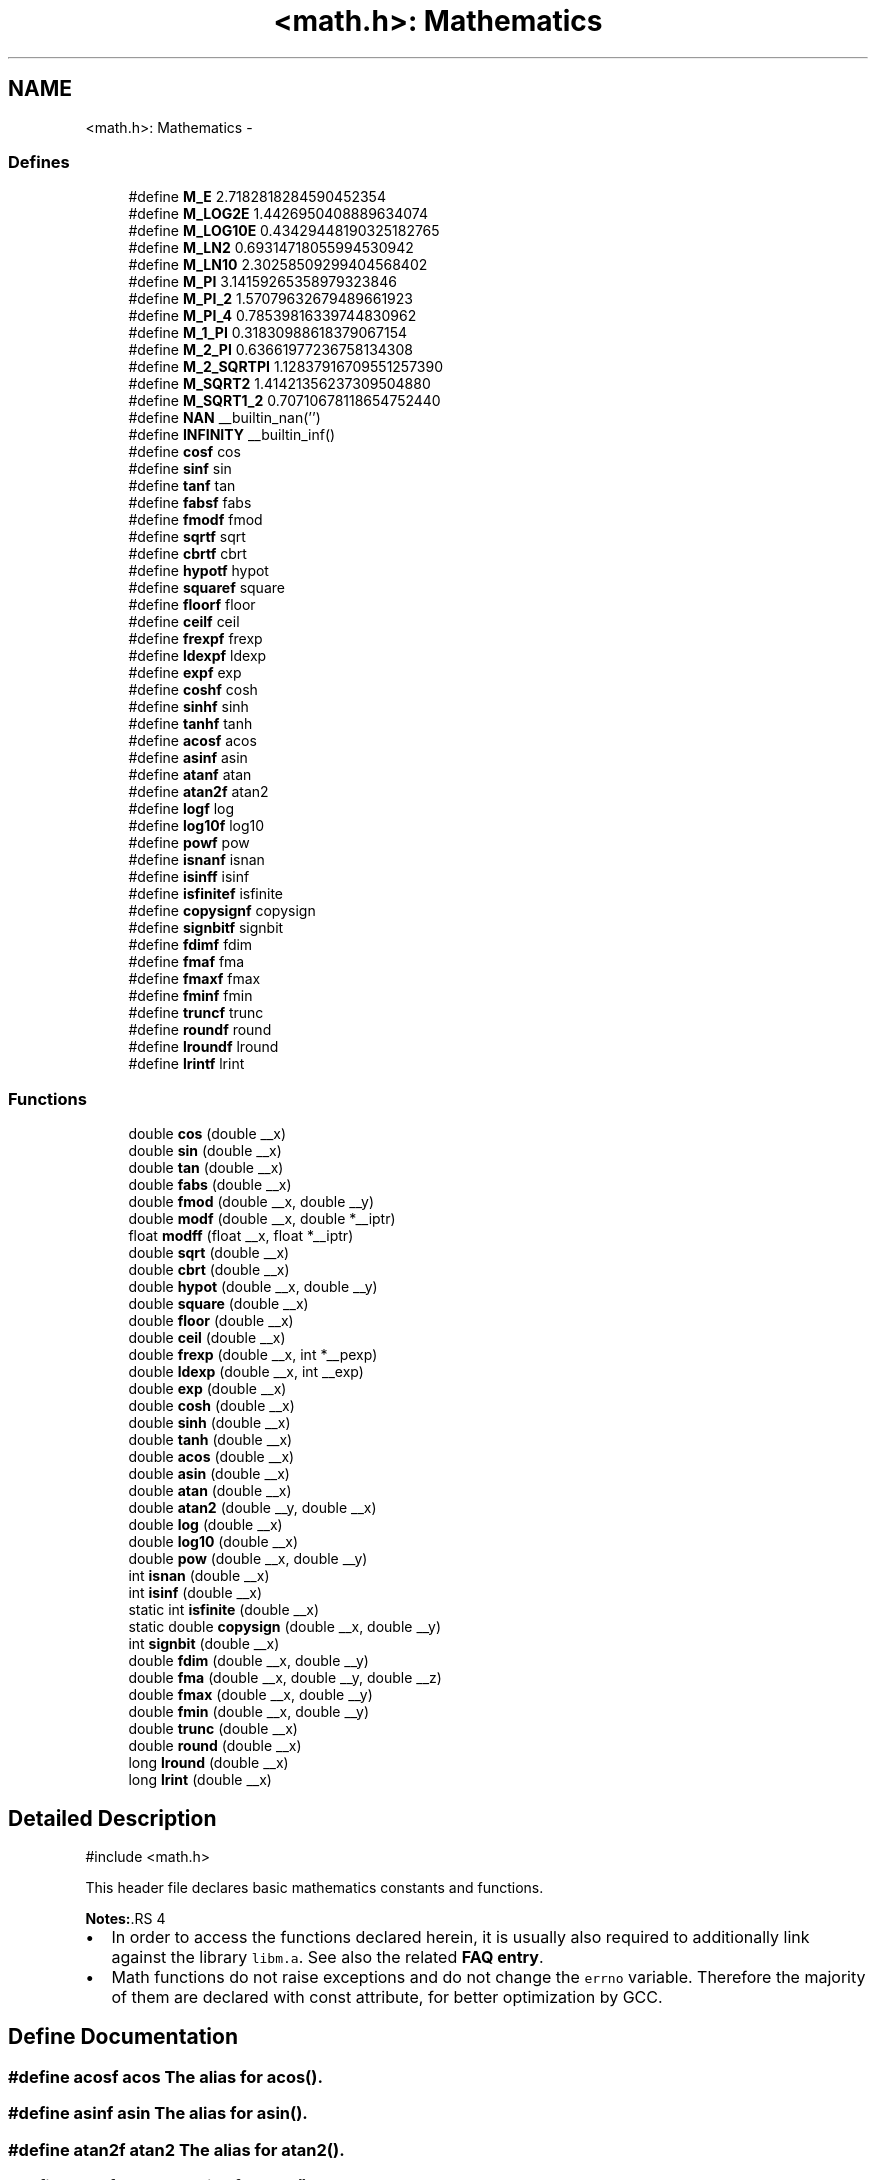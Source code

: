 .TH "<math.h>: Mathematics" 3 "7 Oct 2014" "Version 1.8.0svn" "avr-libc" \" -*- nroff -*-
.ad l
.nh
.SH NAME
<math.h>: Mathematics \- 
.SS "Defines"

.in +1c
.ti -1c
.RI "#define \fBM_E\fP   2.7182818284590452354"
.br
.ti -1c
.RI "#define \fBM_LOG2E\fP   1.4426950408889634074"
.br
.ti -1c
.RI "#define \fBM_LOG10E\fP   0.43429448190325182765"
.br
.ti -1c
.RI "#define \fBM_LN2\fP   0.69314718055994530942"
.br
.ti -1c
.RI "#define \fBM_LN10\fP   2.30258509299404568402"
.br
.ti -1c
.RI "#define \fBM_PI\fP   3.14159265358979323846"
.br
.ti -1c
.RI "#define \fBM_PI_2\fP   1.57079632679489661923"
.br
.ti -1c
.RI "#define \fBM_PI_4\fP   0.78539816339744830962"
.br
.ti -1c
.RI "#define \fBM_1_PI\fP   0.31830988618379067154"
.br
.ti -1c
.RI "#define \fBM_2_PI\fP   0.63661977236758134308"
.br
.ti -1c
.RI "#define \fBM_2_SQRTPI\fP   1.12837916709551257390"
.br
.ti -1c
.RI "#define \fBM_SQRT2\fP   1.41421356237309504880"
.br
.ti -1c
.RI "#define \fBM_SQRT1_2\fP   0.70710678118654752440"
.br
.ti -1c
.RI "#define \fBNAN\fP   __builtin_nan('')"
.br
.ti -1c
.RI "#define \fBINFINITY\fP   __builtin_inf()"
.br
.ti -1c
.RI "#define \fBcosf\fP   cos"
.br
.ti -1c
.RI "#define \fBsinf\fP   sin"
.br
.ti -1c
.RI "#define \fBtanf\fP   tan"
.br
.ti -1c
.RI "#define \fBfabsf\fP   fabs"
.br
.ti -1c
.RI "#define \fBfmodf\fP   fmod"
.br
.ti -1c
.RI "#define \fBsqrtf\fP   sqrt"
.br
.ti -1c
.RI "#define \fBcbrtf\fP   cbrt"
.br
.ti -1c
.RI "#define \fBhypotf\fP   hypot"
.br
.ti -1c
.RI "#define \fBsquaref\fP   square"
.br
.ti -1c
.RI "#define \fBfloorf\fP   floor"
.br
.ti -1c
.RI "#define \fBceilf\fP   ceil"
.br
.ti -1c
.RI "#define \fBfrexpf\fP   frexp"
.br
.ti -1c
.RI "#define \fBldexpf\fP   ldexp"
.br
.ti -1c
.RI "#define \fBexpf\fP   exp"
.br
.ti -1c
.RI "#define \fBcoshf\fP   cosh"
.br
.ti -1c
.RI "#define \fBsinhf\fP   sinh"
.br
.ti -1c
.RI "#define \fBtanhf\fP   tanh"
.br
.ti -1c
.RI "#define \fBacosf\fP   acos"
.br
.ti -1c
.RI "#define \fBasinf\fP   asin"
.br
.ti -1c
.RI "#define \fBatanf\fP   atan"
.br
.ti -1c
.RI "#define \fBatan2f\fP   atan2"
.br
.ti -1c
.RI "#define \fBlogf\fP   log"
.br
.ti -1c
.RI "#define \fBlog10f\fP   log10"
.br
.ti -1c
.RI "#define \fBpowf\fP   pow"
.br
.ti -1c
.RI "#define \fBisnanf\fP   isnan"
.br
.ti -1c
.RI "#define \fBisinff\fP   isinf"
.br
.ti -1c
.RI "#define \fBisfinitef\fP   isfinite"
.br
.ti -1c
.RI "#define \fBcopysignf\fP   copysign"
.br
.ti -1c
.RI "#define \fBsignbitf\fP   signbit"
.br
.ti -1c
.RI "#define \fBfdimf\fP   fdim"
.br
.ti -1c
.RI "#define \fBfmaf\fP   fma"
.br
.ti -1c
.RI "#define \fBfmaxf\fP   fmax"
.br
.ti -1c
.RI "#define \fBfminf\fP   fmin"
.br
.ti -1c
.RI "#define \fBtruncf\fP   trunc"
.br
.ti -1c
.RI "#define \fBroundf\fP   round"
.br
.ti -1c
.RI "#define \fBlroundf\fP   lround"
.br
.ti -1c
.RI "#define \fBlrintf\fP   lrint"
.br
.in -1c
.SS "Functions"

.in +1c
.ti -1c
.RI "double \fBcos\fP (double __x)"
.br
.ti -1c
.RI "double \fBsin\fP (double __x)"
.br
.ti -1c
.RI "double \fBtan\fP (double __x)"
.br
.ti -1c
.RI "double \fBfabs\fP (double __x)"
.br
.ti -1c
.RI "double \fBfmod\fP (double __x, double __y)"
.br
.ti -1c
.RI "double \fBmodf\fP (double __x, double *__iptr)"
.br
.ti -1c
.RI "float \fBmodff\fP (float __x, float *__iptr)"
.br
.ti -1c
.RI "double \fBsqrt\fP (double __x)"
.br
.ti -1c
.RI "double \fBcbrt\fP (double __x)"
.br
.ti -1c
.RI "double \fBhypot\fP (double __x, double __y)"
.br
.ti -1c
.RI "double \fBsquare\fP (double __x)"
.br
.ti -1c
.RI "double \fBfloor\fP (double __x)"
.br
.ti -1c
.RI "double \fBceil\fP (double __x)"
.br
.ti -1c
.RI "double \fBfrexp\fP (double __x, int *__pexp)"
.br
.ti -1c
.RI "double \fBldexp\fP (double __x, int __exp)"
.br
.ti -1c
.RI "double \fBexp\fP (double __x)"
.br
.ti -1c
.RI "double \fBcosh\fP (double __x)"
.br
.ti -1c
.RI "double \fBsinh\fP (double __x)"
.br
.ti -1c
.RI "double \fBtanh\fP (double __x)"
.br
.ti -1c
.RI "double \fBacos\fP (double __x)"
.br
.ti -1c
.RI "double \fBasin\fP (double __x)"
.br
.ti -1c
.RI "double \fBatan\fP (double __x)"
.br
.ti -1c
.RI "double \fBatan2\fP (double __y, double __x)"
.br
.ti -1c
.RI "double \fBlog\fP (double __x)"
.br
.ti -1c
.RI "double \fBlog10\fP (double __x)"
.br
.ti -1c
.RI "double \fBpow\fP (double __x, double __y)"
.br
.ti -1c
.RI "int \fBisnan\fP (double __x)"
.br
.ti -1c
.RI "int \fBisinf\fP (double __x)"
.br
.ti -1c
.RI "static int \fBisfinite\fP (double __x)"
.br
.ti -1c
.RI "static double \fBcopysign\fP (double __x, double __y)"
.br
.ti -1c
.RI "int \fBsignbit\fP (double __x)"
.br
.ti -1c
.RI "double \fBfdim\fP (double __x, double __y)"
.br
.ti -1c
.RI "double \fBfma\fP (double __x, double __y, double __z)"
.br
.ti -1c
.RI "double \fBfmax\fP (double __x, double __y)"
.br
.ti -1c
.RI "double \fBfmin\fP (double __x, double __y)"
.br
.ti -1c
.RI "double \fBtrunc\fP (double __x)"
.br
.ti -1c
.RI "double \fBround\fP (double __x)"
.br
.ti -1c
.RI "long \fBlround\fP (double __x)"
.br
.ti -1c
.RI "long \fBlrint\fP (double __x)"
.br
.in -1c
.SH "Detailed Description"
.PP 
.PP
.nf
 #include <math.h> 
.fi
.PP
.PP
This header file declares basic mathematics constants and functions.
.PP
\fBNotes:\fP.RS 4

.IP "\(bu" 2
In order to access the functions declared herein, it is usually also required to additionally link against the library \fClibm.a\fP. See also the related \fBFAQ entry\fP.
.IP "\(bu" 2
Math functions do not raise exceptions and do not change the \fCerrno\fP variable. Therefore the majority of them are declared with const attribute, for better optimization by GCC. 
.PP
.RE
.PP

.SH "Define Documentation"
.PP 
.SS "#define acosf   acos"The alias for \fBacos()\fP. 
.SS "#define asinf   asin"The alias for \fBasin()\fP. 
.SS "#define atan2f   atan2"The alias for \fBatan2()\fP. 
.SS "#define atanf   atan"The alias for \fBatan()\fP. 
.SS "#define cbrtf   cbrt"The alias for \fBcbrt()\fP. 
.SS "#define ceilf   ceil"The alias for \fBceil()\fP. 
.SS "#define copysignf   copysign"The alias for \fBcopysign()\fP. 
.SS "#define cosf   cos"The alias for \fBcos()\fP. 
.SS "#define coshf   cosh"The alias for \fBcosh()\fP. 
.SS "#define expf   exp"The alias for \fBexp()\fP. 
.SS "#define fabsf   fabs"The alias for \fBfabs()\fP. 
.SS "#define fdimf   fdim"The alias for \fBfdim()\fP. 
.SS "#define floorf   floor"The alias for \fBfloor()\fP. 
.SS "#define fmaf   fma"The alias for \fBfma()\fP. 
.SS "#define fmaxf   fmax"The alias for \fBfmax()\fP. 
.SS "#define fminf   fmin"The alias for \fBfmin()\fP. 
.SS "#define fmodf   fmod"The alias for \fBfmod()\fP. 
.SS "#define frexpf   frexp"The alias for \fBfrexp()\fP. 
.SS "#define hypotf   hypot"The alias for \fBhypot()\fP. 
.SS "#define INFINITY   __builtin_inf()"INFINITY constant. 
.SS "#define isfinitef   isfinite"The alias for \fBisfinite()\fP. 
.SS "#define isinff   isinf"The alias for \fBisinf()\fP. 
.SS "#define isnanf   isnan"The alias for \fBisnan()\fP. 
.SS "#define ldexpf   ldexp"The alias for \fBldexp()\fP. 
.SS "#define log10f   log10"The alias for \fBlog10()\fP. 
.SS "#define logf   log"The alias for \fBlog()\fP. 
.SS "#define lrintf   lrint"The alias for \fBlrint()\fP. 
.SS "#define lroundf   lround"The alias for \fBlround()\fP. 
.SS "#define M_1_PI   0.31830988618379067154"The constant \fI1/pi\fP. 
.SS "#define M_2_PI   0.63661977236758134308"The constant \fI2/pi\fP. 
.SS "#define M_2_SQRTPI   1.12837916709551257390"The constant \fI2/sqrt\fP(pi). 
.SS "#define M_E   2.7182818284590452354"The constant \fIe\fP. 
.SS "#define M_LN10   2.30258509299404568402"The natural logarithm of the 10. 
.SS "#define M_LN2   0.69314718055994530942"The natural logarithm of the 2. 
.SS "#define M_LOG10E   0.43429448190325182765"The logarithm of the \fIe\fP to base 10. 
.SS "#define M_LOG2E   1.4426950408889634074"The logarithm of the \fIe\fP to base 2. 
.SS "#define M_PI   3.14159265358979323846"The constant \fIpi\fP. 
.SS "#define M_PI_2   1.57079632679489661923"The constant \fIpi/2\fP. 
.SS "#define M_PI_4   0.78539816339744830962"The constant \fIpi/4\fP. 
.SS "#define M_SQRT1_2   0.70710678118654752440"The constant \fI1/sqrt\fP(2). 
.SS "#define M_SQRT2   1.41421356237309504880"The square root of 2. 
.SS "#define NAN   __builtin_nan('')"NAN constant. 
.SS "#define powf   pow"The alias for \fBpow()\fP. 
.SS "#define roundf   round"The alias for \fBround()\fP. 
.SS "#define signbitf   signbit"The alias for \fBsignbit()\fP. 
.SS "#define sinf   sin"The alias for \fBsin()\fP. 
.SS "#define sinhf   sinh"The alias for \fBsinh()\fP. 
.SS "#define sqrtf   sqrt"The alias for \fBsqrt()\fP. 
.SS "#define squaref   square"The alias for \fBsquare()\fP. 
.SS "#define tanf   tan"The alias for \fBtan()\fP. 
.SS "#define tanhf   tanh"The alias for \fBtanh()\fP. 
.SS "#define truncf   trunc"The alias for \fBtrunc()\fP. 
.SH "Function Documentation"
.PP 
.SS "double acos (double __x)"The \fBacos()\fP function computes the principal value of the arc cosine of \fI__x\fP. The returned value is in the range [0, pi] radians. A domain error occurs for arguments not in the range [-1, +1]. 
.SS "double asin (double __x)"The \fBasin()\fP function computes the principal value of the arc sine of \fI__x\fP. The returned value is in the range [-pi/2, pi/2] radians. A domain error occurs for arguments not in the range [-1, +1]. 
.SS "double atan (double __x)"The \fBatan()\fP function computes the principal value of the arc tangent of \fI__x\fP. The returned value is in the range [-pi/2, pi/2] radians. 
.SS "double atan2 (double __y, double __x)"The \fBatan2()\fP function computes the principal value of the arc tangent of \fI__y / __x\fP, using the signs of both arguments to determine the quadrant of the return value. The returned value is in the range [-pi, +pi] radians. 
.SS "double cbrt (double __x)"The \fBcbrt()\fP function returns the cube root of \fI__x\fP. 
.SS "double ceil (double __x)"The \fBceil()\fP function returns the smallest integral value greater than or equal to \fI__x\fP, expressed as a floating-point number. 
.SS "static double copysign (double __x, double __y)\fC [static]\fP"The \fBcopysign()\fP function returns \fI__x\fP but with the sign of \fI__y\fP. They work even if \fI__x\fP or \fI__y\fP are NaN or zero. 
.SS "double cos (double __x)"The \fBcos()\fP function returns the cosine of \fI__x\fP, measured in radians. 
.SS "double cosh (double __x)"The \fBcosh()\fP function returns the hyperbolic cosine of \fI__x\fP. 
.SS "double exp (double __x)"The \fBexp()\fP function returns the exponential value of \fI__x\fP. 
.SS "double fabs (double __x)"The \fBfabs()\fP function computes the absolute value of a floating-point number \fI__x\fP. 
.SS "double fdim (double __x, double __y)"The \fBfdim()\fP function returns \fImax(__x - __y, 0)\fP. If \fI__x\fP or \fI__y\fP or both are NaN, NaN is returned. 
.SS "double floor (double __x)"The \fBfloor()\fP function returns the largest integral value less than or equal to \fI__x\fP, expressed as a floating-point number. 
.SS "double fma (double __x, double __y, double __z)"The \fBfma()\fP function performs floating-point multiply-add. This is the operation \fI(__x * __y) + __z\fP, but the intermediate result is not rounded to the destination type. This can sometimes improve the precision of a calculation. 
.SS "double fmax (double __x, double __y)"The \fBfmax()\fP function returns the greater of the two values \fI__x\fP and \fI__y\fP. If an argument is NaN, the other argument is returned. If both arguments are NaN, NaN is returned. 
.SS "double fmin (double __x, double __y)"The \fBfmin()\fP function returns the lesser of the two values \fI__x\fP and \fI__y\fP. If an argument is NaN, the other argument is returned. If both arguments are NaN, NaN is returned. 
.SS "double fmod (double __x, double __y)"The function \fBfmod()\fP returns the floating-point remainder of \fI__x / __y\fP. 
.SS "double frexp (double __x, int * __pexp)"The \fBfrexp()\fP function breaks a floating-point number into a normalized fraction and an integral power of 2. It stores the integer in the \fCint\fP object pointed to by \fI__pexp\fP.
.PP
If \fI__x\fP is a normal float point number, the \fBfrexp()\fP function returns the value \fCv\fP, such that \fCv\fP has a magnitude in the interval [1/2, 1) or zero, and \fI__x\fP equals \fCv\fP times 2 raised to the power \fI__pexp\fP. If \fI__x\fP is zero, both parts of the result are zero. If \fI__x\fP is not a finite number, the \fBfrexp()\fP returns \fI__x\fP as is and stores 0 by \fI__pexp\fP.
.PP
\fBNote:\fP
.RS 4
This implementation permits a zero pointer as a directive to skip a storing the exponent. 
.RE
.PP

.SS "double hypot (double __x, double __y)"The \fBhypot()\fP function returns \fIsqrt(__x*__x + __y*__y)\fP. This is the length of the hypotenuse of a right triangle with sides of length \fI__x\fP and \fI__y\fP, or the distance of the point (\fI__x\fP, \fI__y\fP) from the origin. Using this function instead of the direct formula is wise, since the error is much smaller. No underflow with small \fI__x\fP and \fI__y\fP. No overflow if result is in range. 
.SS "static int isfinite (double __x)\fC [static]\fP"The \fBisfinite()\fP function returns a nonzero value if \fI__x\fP is finite: not plus or minus infinity, and not NaN. 
.SS "int isinf (double __x)"The function \fBisinf()\fP returns 1 if the argument \fI__x\fP is positive infinity, -1 if \fI__x\fP is negative infinity, and 0 otherwise.
.PP
\fBNote:\fP
.RS 4
The GCC 4.3 can replace this function with inline code that returns the 1 value for both infinities (gcc bug #35509). 
.RE
.PP

.SS "int isnan (double __x)"The function \fBisnan()\fP returns 1 if the argument \fI__x\fP represents a 'not-a-number' (NaN) object, otherwise 0. 
.SS "double ldexp (double __x, int __exp)"The \fBldexp()\fP function multiplies a floating-point number by an integral power of 2. It returns the value of \fI__x\fP times 2 raised to the power \fI__exp\fP. 
.SS "double log (double __x)"The \fBlog()\fP function returns the natural logarithm of argument \fI__x\fP. 
.SS "double log10 (double __x)"The \fBlog10()\fP function returns the logarithm of argument \fI__x\fP to base 10. 
.SS "long lrint (double __x)"The \fBlrint()\fP function rounds \fI__x\fP to the nearest integer, rounding the halfway cases to the even integer direction. (That is both 1.5 and 2.5 values are rounded to 2). This function is similar to rint() function, but it differs in type of return value and in that an overflow is possible.
.PP
\fBReturns:\fP
.RS 4
The rounded long integer value. If \fI__x\fP is not a finite number or an overflow was, this realization returns the \fCLONG_MIN\fP value (0x80000000). 
.RE
.PP

.SS "long lround (double __x)"The \fBlround()\fP function rounds \fI__x\fP to the nearest integer, but rounds halfway cases away from zero (instead of to the nearest even integer). This function is similar to \fBround()\fP function, but it differs in type of return value and in that an overflow is possible.
.PP
\fBReturns:\fP
.RS 4
The rounded long integer value. If \fI__x\fP is not a finite number or an overflow was, this realization returns the \fCLONG_MIN\fP value (0x80000000). 
.RE
.PP

.SS "double modf (double __x, double * __iptr)"The \fBmodf()\fP function breaks the argument \fI__x\fP into integral and fractional parts, each of which has the same sign as the argument. It stores the integral part as a double in the object pointed to by \fI__iptr\fP.
.PP
The \fBmodf()\fP function returns the signed fractional part of \fI__x\fP.
.PP
\fBNote:\fP
.RS 4
This implementation skips writing by zero pointer. However, the GCC 4.3 can replace this function with inline code that does not permit to use NULL address for the avoiding of storing. 
.RE
.PP

.SS "float modff (float __x, float * __iptr)"The alias for \fBmodf()\fP. 
.SS "double pow (double __x, double __y)"The function \fBpow()\fP returns the value of \fI__x\fP to the exponent \fI__y\fP. 
.SS "double round (double __x)"The \fBround()\fP function rounds \fI__x\fP to the nearest integer, but rounds halfway cases away from zero (instead of to the nearest even integer). Overflow is impossible.
.PP
\fBReturns:\fP
.RS 4
The rounded value. If \fI__x\fP is an integral or infinite, \fI__x\fP itself is returned. If \fI__x\fP is \fCNaN\fP, then \fCNaN\fP is returned. 
.RE
.PP

.SS "int signbit (double __x)"The \fBsignbit()\fP function returns a nonzero value if the value of \fI__x\fP has its sign bit set. This is not the same as `\fI__x\fP < 0.0', because IEEE 754 floating point allows zero to be signed. The comparison `-0.0 < 0.0' is false, but `signbit (-0.0)' will return a nonzero value. 
.SS "double sin (double __x)"The \fBsin()\fP function returns the sine of \fI__x\fP, measured in radians. 
.SS "double sinh (double __x)"The \fBsinh()\fP function returns the hyperbolic sine of \fI__x\fP. 
.SS "double sqrt (double __x)"The \fBsqrt()\fP function returns the non-negative square root of \fI__x\fP. 
.SS "double square (double __x)"The function \fBsquare()\fP returns \fI__x * __x\fP.
.PP
\fBNote:\fP
.RS 4
This function does not belong to the C standard definition. 
.RE
.PP

.SS "double tan (double __x)"The \fBtan()\fP function returns the tangent of \fI__x\fP, measured in radians. 
.SS "double tanh (double __x)"The \fBtanh()\fP function returns the hyperbolic tangent of \fI__x\fP. 
.SS "double trunc (double __x)"The \fBtrunc()\fP function rounds \fI__x\fP to the nearest integer not larger in absolute value. 
.SH "Author"
.PP 
Generated automatically by Doxygen for avr-libc from the source code.

